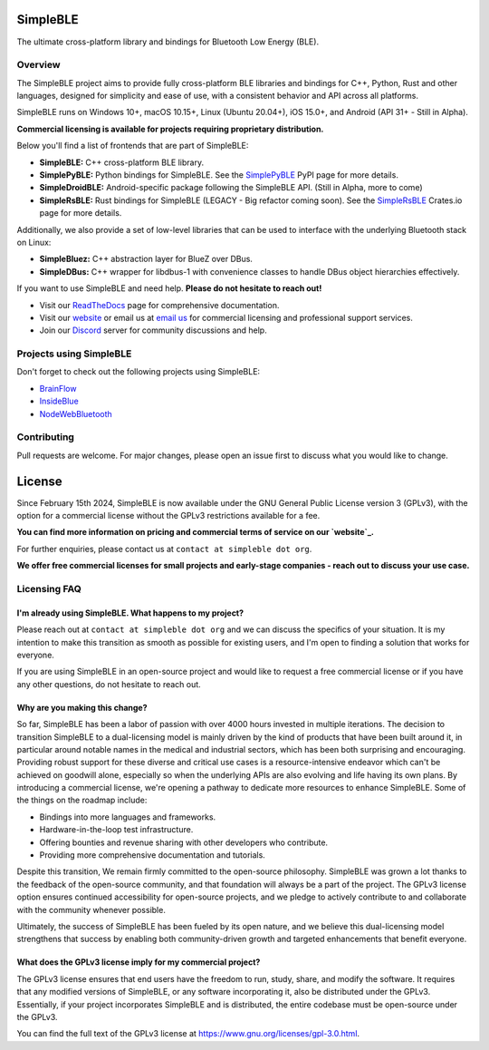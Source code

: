 SimpleBLE
==========

The ultimate cross-platform library and bindings for Bluetooth Low Energy (BLE).

|Latest Documentation Status|

Overview
--------

The SimpleBLE project aims to provide fully cross-platform BLE libraries and bindings
for C++, Python, Rust and other languages, designed for simplicity and ease of use,
with a consistent behavior and API across all platforms.

SimpleBLE runs on Windows 10+, macOS 10.15+, Linux (Ubuntu 20.04+), iOS 15.0+, and Android (API 31+ - Still in Alpha).

**Commercial licensing is available for projects requiring proprietary distribution.**

Below you'll find a list of frontends that are part of SimpleBLE:

* **SimpleBLE:** C++ cross-platform BLE library.
* **SimplePyBLE:** Python bindings for SimpleBLE. See the `SimplePyBLE`_ PyPI page for more details.
* **SimpleDroidBLE:** Android-specific package following the SimpleBLE API. (Still in Alpha, more to come)
* **SimpleRsBLE:** Rust bindings for SimpleBLE (LEGACY - Big refactor coming soon). See the `SimpleRsBLE`_ Crates.io page for more details.

Additionally, we also provide a set of low-level libraries that can be used to interface with the underlying Bluetooth stack on Linux:

* **SimpleBluez:** C++ abstraction layer for BlueZ over DBus.
* **SimpleDBus:** C++ wrapper for libdbus-1 with convenience classes to handle DBus object hierarchies effectively.

If you want to use SimpleBLE and need help. **Please do not hesitate to reach out!**

* Visit our `ReadTheDocs`_ page for comprehensive documentation.
* Visit our `website`_ or email us at `email us <mailto:contact@simpleble.org>`_ for commercial licensing and professional support services.
* Join our `Discord`_ server for community discussions and help.

Projects using SimpleBLE
------------------------
Don't forget to check out the following projects using SimpleBLE:

* `BrainFlow`_
* `InsideBlue`_
* `NodeWebBluetooth`_

Contributing
------------
Pull requests are welcome. For major changes, please open an issue first to discuss
what you would like to change.

License
=======

Since February 15th 2024, SimpleBLE is now available under the GNU General Public License
version 3 (GPLv3), with the option for a commercial license without the GPLv3 restrictions
available for a fee.

**You can find more information on pricing and commercial terms of service on our `website`_.**

For further enquiries, please contact us at ``contact at simpleble dot org``.

**We offer free commercial licenses for small projects and early-stage companies - reach out to discuss your use case.**

Licensing FAQ
-------------

I'm already using SimpleBLE. What happens to my project?
^^^^^^^^^^^^^^^^^^^^^^^^^^^^^^^^^^^^^^^^^^^^^^^^^^^^^^^^

Please reach out at ``contact at simpleble dot org`` and we can discuss the specifics of your
situation. It is my intention to make this transition as smooth as possible for existing users,
and I'm open to finding a solution that works for everyone.

If you are using SimpleBLE in an open-source project and would like to request
a free commercial license or if you have any other questions, do not hesitate to reach out.

Why are you making this change?
^^^^^^^^^^^^^^^^^^^^^^^^^^^^^^^

So far, SimpleBLE has been a labor of passion with over 4000 hours invested in multiple iterations.
The decision to transition SimpleBLE to a dual-licensing model is mainly driven by the kind
of products that have been built around it, in particular around notable names in the medical
and industrial sectors, which has been both surprising and encouraging. Providing robust support for
these diverse and critical use cases is a resource-intensive endeavor which can't be achieved on
goodwill alone, especially so when the underlying APIs are also evolving and life having its own
plans. By introducing a commercial license, we're opening a pathway to dedicate more resources to
enhance SimpleBLE. Some of the things on the roadmap include:

- Bindings into more languages and frameworks.
- Hardware-in-the-loop test infrastructure.
- Offering bounties and revenue sharing with other developers who contribute.
- Providing more comprehensive documentation and tutorials.

Despite this transition, We remain firmly committed to the open-source philosophy. SimpleBLE was grown
a lot thanks to the feedback of the open-source community, and that foundation will always be a part
of the project. The GPLv3 license option ensures continued accessibility for open-source projects,
and we pledge to actively contribute to and collaborate with the community whenever possible.

Ultimately, the success of SimpleBLE has been fueled by its open nature, and we believe this
dual-licensing model strengthens that success by enabling both community-driven growth and
targeted enhancements that benefit everyone.

What does the GPLv3 license imply for my commercial project?
^^^^^^^^^^^^^^^^^^^^^^^^^^^^^^^^^^^^^^^^^^^^^^^^^^^^^^^^^^^^
The GPLv3 license ensures that end users have the freedom to run, study, share, and modify the software.
It requires that any modified versions of SimpleBLE, or any software incorporating it, also be
distributed under the GPLv3. Essentially, if your project incorporates SimpleBLE and is distributed,
the entire codebase must be open-source under the GPLv3.

You can find the full text of the GPLv3 license at https://www.gnu.org/licenses/gpl-3.0.html.

.. Links

.. _website: https://simpleble.org

.. _SimplePyBLE: https://pypi.org/project/simplepyble/

.. _SimpleRsBLE: https://crates.io/crates/simplersble

.. _Discord: https://discord.gg/N9HqNEcvP3

.. _ReadTheDocs: https://simpleble.readthedocs.io/en/latest/

.. |Latest Documentation Status| image:: https://readthedocs.org/projects/simpleble/badge?version=latest
   :target: http://simpleble.readthedocs.org/en/latest

.. Other projects using SimpleBLE

.. _GDSimpleBLE: https://github.com/jferdelyi/GDSimpleBLE
.. _BrainFlow: https://github.com/brainflow-dev/brainflow
.. _InsideBlue: https://github.com/eriklins/InsideBlue-BLE-Tool
.. _NodeWebBluetooth: https://github.com/thegecko/webbluetooth
